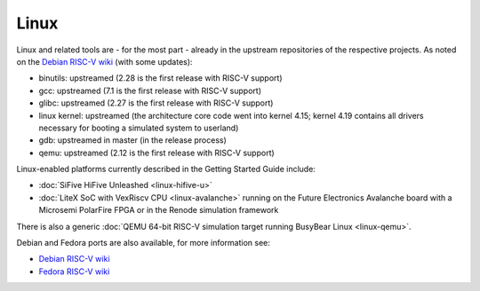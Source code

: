 Linux
=====

Linux and related tools are - for the most part - already in the upstream repositories of the respective projects.
As noted on the `Debian RISC-V wiki`_ (with some updates):

* binutils: upstreamed (2.28 is the first release with RISC-V support)
* gcc: upstreamed (7.1 is the first release with RISC-V support)
* glibc: upstreamed (2.27 is the first release with RISC-V support)
* linux kernel: upstreamed (the architecture core code went into kernel 4.15; kernel 4.19 contains all drivers necessary for booting a simulated system to userland)
* gdb: upstreamed in master (in the release process)
* qemu: upstreamed (2.12 is the first release with RISC-V support)

Linux-enabled platforms currently described in the Getting Started Guide include:

* :doc:`SiFive HiFive Unleashed <linux-hifive-u>`
* :doc:`LiteX SoC with VexRiscv CPU <linux-avalanche>` running on the Future Electronics Avalanche board with a Microsemi PolarFire FPGA or in the Renode simulation framework

There is also a generic :doc:`QEMU 64-bit RISC-V simulation target running BusyBear Linux <linux-qemu>`.

Debian and Fedora ports are also available, for more information see:

* `Debian RISC-V wiki`_
* `Fedora RISC-V wiki`_

.. _Debian RISC-V wiki: https://wiki.debian.org/RISC-V
.. _Fedora RISC-V wiki: https://fedoraproject.org/wiki/Architectures/RISC-V
